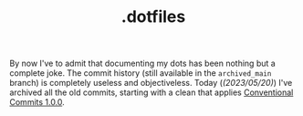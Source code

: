 #+title: .dotfiles
#+OPTIONS: toc:nil


[[https://link.storjshare.io/raw/jubxv7sp7cvlvzrwx3asfwueh2dq/blog/made0.png]]


[[file:~s/img/dwm/2023-07-16_01-40.png]]

By now I've to admit that documenting my dots has been nothing but a complete
joke. The commit history (still available in the ~archived_main~ branch) is
completely useless and objectiveless. Today (/(2023/05/20)/) I've archived all
the old commits, starting with a clean that applies [[https://www.conventionalcommits.org/en/v1.0.0/][Conventional Commits 1.0.0]].
